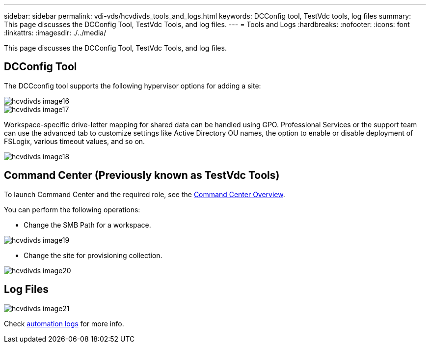 ---
sidebar: sidebar
permalink: vdi-vds/hcvdivds_tools_and_logs.html
keywords: DCConfig tool, TestVdc tools, log files
summary: This page discusses the DCConfig Tool, TestVdc Tools, and log files.
---
= Tools and Logs
:hardbreaks:
:nofooter:
:icons: font
:linkattrs:
:imagesdir: ./../media/

//
// This file was created with NDAC Version 2.0 (August 17, 2020)
//
// 2020-09-24 13:21:46.256405
//

[.lead]
This page discusses the DCConfig Tool, TestVdc Tools, and log files.

== DCConfig Tool

The DCCconfig tool supports the following hypervisor options for adding a site:

image::hcvdivds_image16.png[]

image::hcvdivds_image17.png[]

Workspace-specific drive-letter mapping for shared data can be handled using GPO. Professional Services or the support team can use the advanced tab to customize settings like Active Directory OU names, the option to enable or disable deployment of FSLogix, various timeout values, and so on.

image::hcvdivds_image18.png[]

== Command Center (Previously known as TestVdc Tools)

To launch Command Center and the required role, see the link:https://docs.netapp.com/us-en/virtual-desktop-service/Management.command_center.overview.html#overview[Command Center Overview].

You can perform the following operations:

* Change the SMB Path for a workspace.

image::hcvdivds_image19.png[]

* Change the site for provisioning collection.

image::hcvdivds_image20.png[]

== Log Files

image::hcvdivds_image21.png[]
Check link:https://docs.netapp.com/us-en/virtual-desktop-service/Troubleshooting.reviewing_vds_logs.html[automation logs] for more info.

